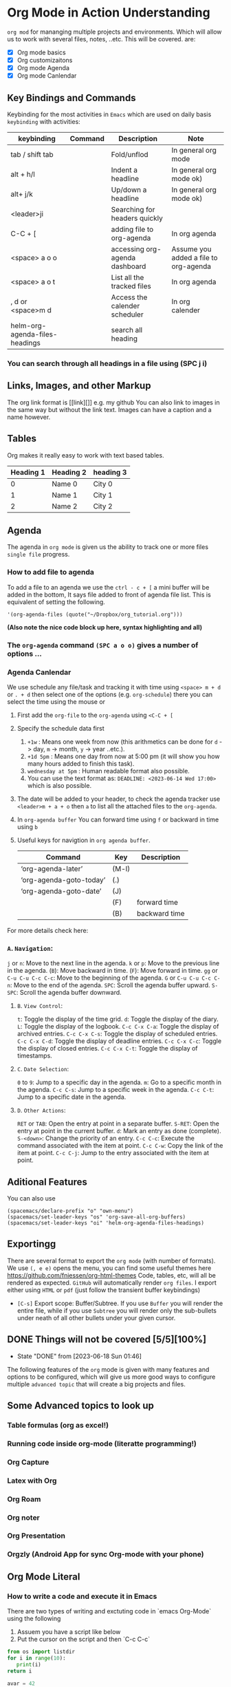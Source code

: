 * Org Mode in Action Understanding
~org mod~ for mananging multiple projects and environments. Which
will allow us to work with several files, notes, ..etc. This will be covered.
are:
- [X]  Org mode basics
- [X]  Org customizaitons
- [X]  Org mode Agenda
- [X]  Org mode Canlendar

** Key Bindings and Commands
Keybinding for the most activities in ~Emacs~ which are used on daily basis =keybinding= with activities:

| keybinding                     | Command | Description                    | Note                                  |
|--------------------------------+---------+--------------------------------+---------------------------------------
| tab / shift tab                |         | Fold/unflod                    | In general org mode
| alt + h/l                      |         | Indent a headline              | In general org mode ok)
| alt+ j/k                       |         | Up/down a headline             | In general org mode ok)
| <leader>ji                     |         | Searching for headers quickly  |
| C-C + [                        |         | adding file to org-agenda      | In org agenda
| <space> a o o                  |         | accessing org-agenda dashboard | Assume you added a file to org-agenda
| <space> a o t                  |         | List all the tracked files     | In org agenda
| , d  or <space>m d             |         | Access the calender scheduler  | In org calender
| helm-org-agenda-files-headings |         | search all heading             |

*** You can search through all headings in a file using (SPC j i)

** Links, Images, and other Markup
The org link format is [[link][]] e.g. my github You can also link to images in
the same way but without the link text. Images can have a caption and a name
however.

** Tables
Org makes it really easy to work with text based tables.
| Heading 1 | Heading 2 | heading 3 |
|-----------+-----------+-----------|
|         0 | Name 0    | City 0    |
|         1 | Name 1    | City 1    |
|         2 | Name 2    | City 2    |

** Agenda
The agenda in ~org mode~ is given us the ability to track one or more files ~single file~ progress.
*** How to add file to agenda
To add a file to an agenda we use the ~ctrl - c + [~ a mini buffer will be added in the bottom, It says file added to front of agenda file list. This is equivalent of setting the following.

#+begin_src #+begin_src emacs-lisp :tangle yes
'(org-agenda-files (quote("~/Dropbox/org_tutorial.org")))
#+end_src
***(Also note the nice code block up here, syntax highlighting and all)***

*** The =org-agenda= command =(SPC a o o)= gives a number of options ...

*** Agenda Canlendar
We use schedule any file/task and tracking it with time using ~<space> m + d~ or ~. + d~ then select one of the options (e.g. ~org-schedule~) there you can select the time using the mouse or
1. First add the ~org-file~ to the =org-agenda= using ~<C-C + [~
2. Specify the schedule data first
   1. =+1w=     : Means one week from now (this arithmetics can be done for ~d~ -> day, ~m~ -> month, ~y~ -> year ..etc.).
   2. =+1d 5pm= : Means one day from now at 5:00 pm (it will show you how many hours added to finish this task).
   3. ~wednesday at 5pm~ : Human readable format also possible.
   4. You can use the text format as:  =DEADLINE: <2023-06-14 Wed 17:00>= which is also possible.
3. The date will be added to your header, to check the agenda tracker use ~<leader>m + a + o~ then ~a~ to list all the attached files to the =org-agenda=.
4. In =org-agenda buffer= You can forward time using ~f~ or backward in time using ~b~
5. Useful keys for navigtion in ~org agenda buffer~.

  | Command                 | Key   | Description   |
  |-------------------------+-------+---------------|
  | ‘org-agenda-later’      | (M-l) |               |
  | ‘org-agenda-goto-today’ | (.)   |               |
  | ‘org-agenda-goto-date’  | (J)   |               |
  |                         | (F)   | forward time  |
  |                         | (B)   | backward time |

For more details check here:

*** =A=. =Navigation=:
~j~ or ~n~: Move to the next line in the agenda.
~k~ or ~p~: Move to the previous line in the agenda.
(~B~): Move backward in time.
(~F~): Move forward in time.
~gg~ or ~C-u C-u C-c C-c~: Move to the beginning of the agenda.
~G~ or ~C-u C-u C-c C-n~: Move to the end of the agenda.
~SPC~: Scroll the agenda buffer upward.
~S-SPC~: Scroll the agenda buffer downward.

**** =B=. =View Control=:

~t~: Toggle the display of the time grid.
~d~: Toggle the display of the diary.
~L~: Toggle the display of the logbook.
~C-c C-x C-a~: Toggle the display of archived entries.
~C-c C-x C-s~: Toggle the display of scheduled entries.
~C-c C-x C-d~: Toggle the display of deadline entries.
~C-c C-x C-c~: Toggle the display of closed entries.
~C-c C-x C-t~: Toggle the display of timestamps.
**** =C=. =Date Selection=:

~0~ to ~9~: Jump to a specific day in the agenda.
~m~: Go to a specific month in the agenda.
~C-c C-s~: Jump to a specific week in the agenda.
~C-c C-t~: Jump to a specific date in the agenda.

**** =D=. =Other Actions=:

~RET~ or ~TAB~: Open the entry at point in a separate buffer.
~S-RET~: Open the entry at point in the current buffer.
~d~: Mark an entry as done (complete).
~S-<down>~: Change the priority of an entry.
~C-c C-c~: Execute the command associated with the item at point.
~C-c C-w~: Copy the link of the item at point.
~C-c C-j~: Jump to the entry associated with the item at point.

** Aditional Features
You can also use
#+begin_src #+begin_src emacs-lisp :tangle yes
(spacemacs/declare-prefix "o" "own-menu")
(spacemacs/set-leader-keys "os" 'org-save-all-org-buffers)
(spacemacs/set-leader-keys "oi" 'helm-org-agenda-files-headings)
#+end_src

** Exportingg
There are several format to export the ~org mode~ (with number of formats). We use =(, e e)= opens the menu, you can find some useful themes here https://github.com/fniessen/org-html-themes Code, tables, etc, will all be rendered as expected. ~GitHub~ will automatically render =org files=. I export either using ~HTML~ or ~pdf~ (just follow the transient buffer keybindings)
- ~[C-s]~ Export scope: Buffer/Subtree. If you use =Buffer= you will render the entire file, while if you use =Subtree= you will render only the sub-bullets under neath of all other bullets under your given cursor.

** DONE Things will not be covered [5/5][100%]
CLOSED: [2023-06-18 Sun 01:46]
- State "DONE"       from              [2023-06-18 Sun 01:46]
The following features of the ~org~ mode is given with many features and options
to be configured, which will give us more good ways to configure multiple =advanced topic= that will create a big
projects and files.

** Some Advanced topics to look up
*** Table formulas (org as excel!)
*** Running code inside org-mode (literatte programming!)
*** Org Capture
*** Latex with Org
*** Org Roam
*** Org noter
*** Org Presentation
*** Orgzly (Android App for sync Org-mode with your phone)

** Org Mode Literal
*** How to write a code and execute it in Emacs
There are two types of writing and exctuting code in `emacs Org-Mode` using the following
1. Assuem you have a script like below
2. Put the cursor on the script and then `C-c C-c`

#+BEGIN_SRC python
from os import listdir
for i in range(10):
   print(i)
return i
#+END_SRC

#+RESULTS:
: 9

#+BEGIN_SRC python
  avar = 42
  return avar
#+END_SRC

#+RESULTS:
: 42




** References

- https://howardism.org/Technical/Emacs/literate-programming-tutorial.html
- https://orgmode.org/worg/org-contrib/babel/languages/ob-doc-python.html
- https://howardism.org/Technical/Emacs/literate-programming-tutorial.html
